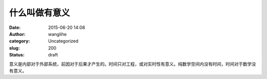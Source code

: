 什么叫做有意义
##############
:date: 2015-06-20 14:08
:author: wanglihe
:category: Uncategorized
:slug: 200
:status: draft

意义是内部对于外部系统，前因对于后果才产生的。时间只对工程，或对实时性有意义。纯数学空间内没有时间，时间对于数学没有意义。
